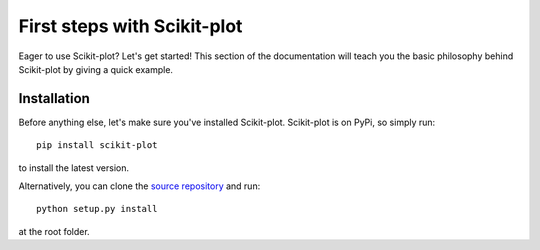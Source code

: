 .. Quickstart file describing a quick plot with scikit-plot


First steps with Scikit-plot
============================

Eager to use Scikit-plot? Let's get started! This section of the documentation will teach you the basic philosophy behind Scikit-plot by giving a quick example.

Installation
------------

Before anything else, let's make sure you've installed Scikit-plot. Scikit-plot is on PyPi, so simply run::

    pip install scikit-plot

to install the latest version.

Alternatively, you can clone the `source repository <https://github.com/reiinakano/scikit-plot>`_ and run::

    python setup.py install

at the root folder.